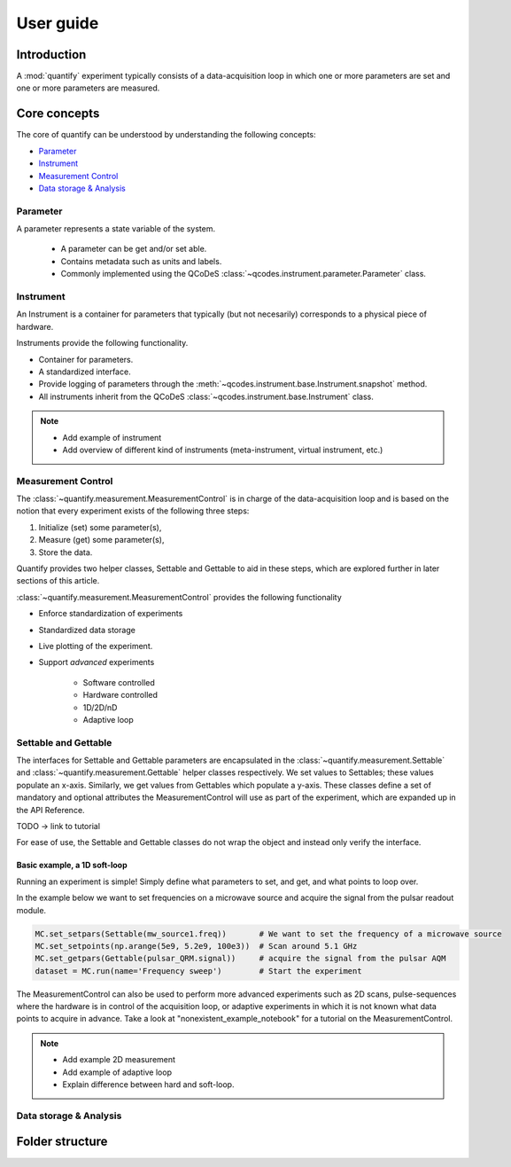 ===============
User guide
===============

Introduction
===============

A :mod:`quantify` experiment typically consists of a data-acquisition loop in which one or more parameters are set and one or more parameters are measured.

Core concepts
====================

The core of quantify can be understood by understanding the following concepts:

- Parameter_
- Instrument_
- `Measurement Control <#Measurement Control>`_
- `Data storage & Analysis <#data-storage-analysis>`_

Parameter
-----------

A parameter represents a state variable of the system.

    - A parameter can be get and/or set able.
    - Contains metadata such as units and labels.
    - Commonly implemented using the QCoDeS :class:`~qcodes.instrument.parameter.Parameter` class.


Instrument
-----------

An Instrument is a container for parameters that typically (but not necesarily) corresponds to a physical piece of hardware.

Instruments provide the following functionality.

- Container for parameters.
- A standardized interface.
- Provide logging of parameters through the :meth:`~qcodes.instrument.base.Instrument.snapshot` method.
- All instruments inherit from the QCoDeS :class:`~qcodes.instrument.base.Instrument` class.



.. note::

    - Add example of instrument
    - Add overview of different kind of instruments (meta-instrument, virtual instrument, etc.)



Measurement Control
----------------------

The :class:`~quantify.measurement.MeasurementControl` is in charge of the data-acquisition loop and is based on the notion that every experiment exists of the following three steps:

1. Initialize (set) some parameter(s),
2. Measure (get) some parameter(s),
3. Store the data.

Quantify provides two helper classes, Settable and Gettable to aid in these steps, which are explored further in later sections of this article.

:class:`~quantify.measurement.MeasurementControl` provides the following functionality

- Enforce standardization of experiments
- Standardized data storage
- Live plotting of the experiment.
- Support *advanced* experiments

    + Software controlled
    + Hardware controlled
    + 1D/2D/nD
    + Adaptive loop


Settable and Gettable
----------------------

The interfaces for Settable and Gettable parameters are encapsulated in the :class:`~quantify.measurement.Settable` and :class:`~quantify.measurement.Gettable` helper classes respectively.
We set values to Settables; these values populate an x-axis. Similarly, we get values from Gettables which populate a y-axis.
These classes define a set of mandatory and optional attributes the MeasurementControl will use as part of the experiment, which are expanded up in the API Reference.

TODO -> link to tutorial

For ease of use, the Settable and Gettable classes do not wrap the object and instead only verify the interface.

Basic example, a 1D soft-loop
~~~~~~~~~~~~~~~~~~~~~~~~~~~~~~~~

Running an experiment is simple!
Simply define what parameters to set, and get, and what points to loop over.

In the example below we want to set frequencies on a microwave source and acquire the signal from the pulsar readout module.

.. code-block:: python

    MC.set_setpars(Settable(mw_source1.freq))       # We want to set the frequency of a microwave source
    MC.set_setpoints(np.arange(5e9, 5.2e9, 100e3))  # Scan around 5.1 GHz
    MC.set_getpars(Gettable(pulsar_QRM.signal))     # acquire the signal from the pulsar AQM
    dataset = MC.run(name='Frequency sweep')        # Start the experiment


The MeasurementControl can also be used to perform more advanced experiments such as 2D scans, pulse-sequences where the hardware is in control of the acquisition loop, or adaptive experiments in which it is not known what data points to acquire in advance.
Take a look at "nonexistent_example_notebook" for a tutorial on the MeasurementControl.


.. note::

    - Add example 2D measurement
    - Add example of adaptive loop
    - Explain difference between hard and soft-loop.



Data storage & Analysis
--------------------------

Folder structure
====================

